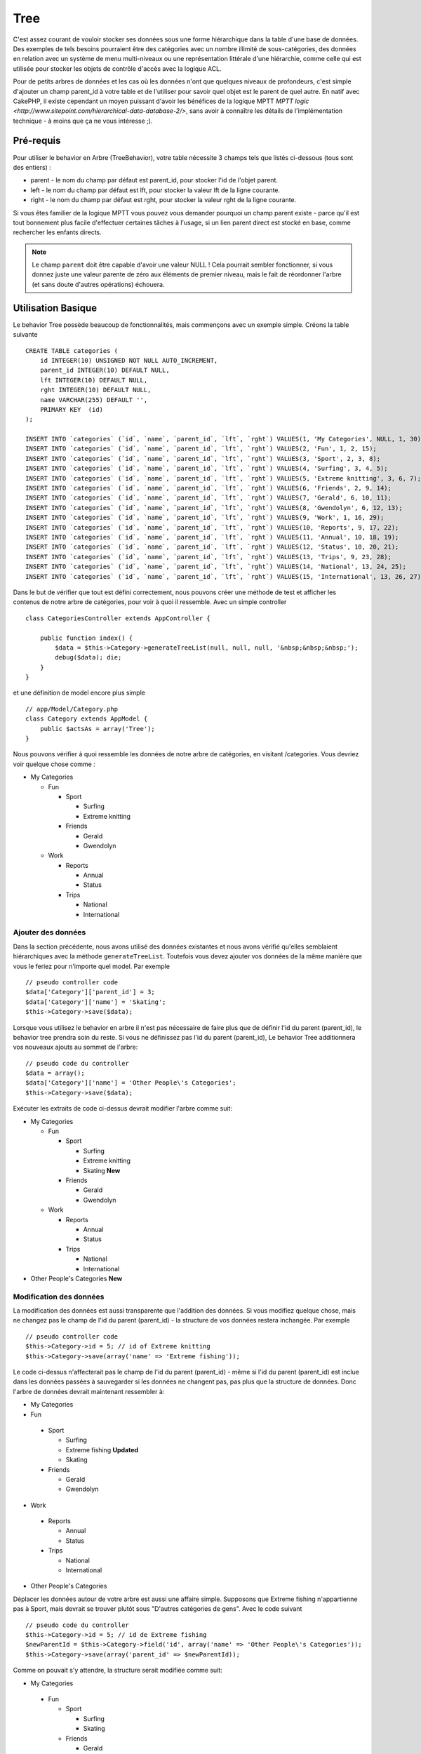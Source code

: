 Tree
####

.. php:class:: TreeBehavior()

C'est assez courant de vouloir stocker ses données sous une forme hiérarchique
dans la table d'une base de données. Des exemples de tels besoins pourraient
être des catégories avec un nombre illimité de sous-catégories, des données
en relation avec un système de menu multi-niveaux ou une représentation
littérale d'une hiérarchie, comme celle qui est utilisée pour stocker les
objets de contrôle d'accès avec la logique ACL.

Pour de petits arbres de données et les cas où les données n'ont que quelques
niveaux de profondeurs, c'est simple d'ajouter un champ parent_id à votre table
et de l'utiliser pour savoir quel objet est le parent de quel autre. En natif
avec CakePHP, il existe cependant un moyen puissant d'avoir les bénéfices de
la logique MPTT
`MPTT logic <http://www.sitepoint.com/hierarchical-data-database-2/>`,
sans avoir à connaître les détails de l'implémentation technique - à moins que
ça ne vous intéresse ;).

Pré-requis
==========

Pour utiliser le behavior en Arbre (TreeBehavior), votre table nécessite 3
champs tels que listés ci-dessous (tous sont des entiers) :

- parent - le nom du champ par défaut est parent\_id, pour stocker l'id de
  l'objet parent.
- left - le nom du champ par défaut est lft, pour stocker la valeur lft de
  la ligne courante.
- right - le nom du champ par défaut est rght, pour stocker la valeur rght
  de la ligne courante.

Si vous êtes familier de la logique MPTT vous pouvez vous demander pourquoi un
champ parent existe - parce qu'il est tout bonnement plus facile d'effectuer
certaines tâches à l'usage, si un lien parent direct est stocké en base, comme
rechercher les enfants directs.

.. note::

    Le champ ``parent`` doit être capable d'avoir une valeur NULL !
    Cela pourrait sembler fonctionner, si vous donnez juste une valeur parente
    de zéro aux éléments de premier niveau, mais le fait de réordonner l'arbre
    (et sans doute d'autres opérations) échouera.

Utilisation Basique
===================

Le behavior Tree possède beaucoup de fonctionnalités, mais commençons avec un
exemple simple. Créons la table suivante ::

    CREATE TABLE categories (
        id INTEGER(10) UNSIGNED NOT NULL AUTO_INCREMENT,
        parent_id INTEGER(10) DEFAULT NULL,
        lft INTEGER(10) DEFAULT NULL,
        rght INTEGER(10) DEFAULT NULL,
        name VARCHAR(255) DEFAULT '',
        PRIMARY KEY  (id)
    );
    
    INSERT INTO `categories` (`id`, `name`, `parent_id`, `lft`, `rght`) VALUES(1, 'My Categories', NULL, 1, 30);
    INSERT INTO `categories` (`id`, `name`, `parent_id`, `lft`, `rght`) VALUES(2, 'Fun', 1, 2, 15);
    INSERT INTO `categories` (`id`, `name`, `parent_id`, `lft`, `rght`) VALUES(3, 'Sport', 2, 3, 8);
    INSERT INTO `categories` (`id`, `name`, `parent_id`, `lft`, `rght`) VALUES(4, 'Surfing', 3, 4, 5);
    INSERT INTO `categories` (`id`, `name`, `parent_id`, `lft`, `rght`) VALUES(5, 'Extreme knitting', 3, 6, 7);
    INSERT INTO `categories` (`id`, `name`, `parent_id`, `lft`, `rght`) VALUES(6, 'Friends', 2, 9, 14);
    INSERT INTO `categories` (`id`, `name`, `parent_id`, `lft`, `rght`) VALUES(7, 'Gerald', 6, 10, 11);
    INSERT INTO `categories` (`id`, `name`, `parent_id`, `lft`, `rght`) VALUES(8, 'Gwendolyn', 6, 12, 13);
    INSERT INTO `categories` (`id`, `name`, `parent_id`, `lft`, `rght`) VALUES(9, 'Work', 1, 16, 29);
    INSERT INTO `categories` (`id`, `name`, `parent_id`, `lft`, `rght`) VALUES(10, 'Reports', 9, 17, 22);
    INSERT INTO `categories` (`id`, `name`, `parent_id`, `lft`, `rght`) VALUES(11, 'Annual', 10, 18, 19);
    INSERT INTO `categories` (`id`, `name`, `parent_id`, `lft`, `rght`) VALUES(12, 'Status', 10, 20, 21);
    INSERT INTO `categories` (`id`, `name`, `parent_id`, `lft`, `rght`) VALUES(13, 'Trips', 9, 23, 28);
    INSERT INTO `categories` (`id`, `name`, `parent_id`, `lft`, `rght`) VALUES(14, 'National', 13, 24, 25);
    INSERT INTO `categories` (`id`, `name`, `parent_id`, `lft`, `rght`) VALUES(15, 'International', 13, 26, 27);

Dans le but de vérifier que tout est défini correctement, nous pouvons créer
une méthode de test et afficher les contenus de notre arbre de catégories,
pour voir à quoi il ressemble. Avec un simple controller ::

    class CategoriesController extends AppController {

        public function index() {
            $data = $this->Category->generateTreeList(null, null, null, '&nbsp;&nbsp;&nbsp;');
            debug($data); die;
        }
    }

et une définition de model encore plus simple ::

    // app/Model/Category.php
    class Category extends AppModel {
        public $actsAs = array('Tree');
    }

Nous pouvons vérifier à quoi ressemble les données de notre arbre de
catégories, en visitant /categories. Vous devriez voir quelque chose comme :

-  My Categories

   -  Fun

      -  Sport

         -  Surfing
         -  Extreme knitting

      -  Friends

         -  Gerald
         -  Gwendolyn


   -  Work

      -  Reports

         -  Annual
         -  Status

      -  Trips

         -  National
         -  International


Ajouter des données
-------------------

Dans la section précédente, nous avons utilisé des données existantes
et nous avons vérifié qu'elles semblaient hiérarchiques avec la méthode
``generateTreeList``. Toutefois vous devez ajouter vos données de
la même manière que vous le feriez pour n'importe quel model. Par exemple ::

    // pseudo controller code
    $data['Category']['parent_id'] = 3;
    $data['Category']['name'] = 'Skating';
    $this->Category->save($data);

Lorsque vous utilisez le behavior en arbre il n'est pas nécessaire
de faire plus que de définir l'id du parent (parent\_id), le behavior
tree prendra soin du reste.
Si vous ne définissez pas l'id du parent (parent\_id),
Le behavior Tree additionnera vos nouveaux ajouts au sommet de l'arbre::

    // pseudo code du controller 
    $data = array();
    $data['Category']['name'] = 'Other People\'s Categories';
    $this->Category->save($data);

Exécuter les extraits de code ci-dessus devrait modifier l'arbre comme suit:


-  My Categories

   -  Fun

      -  Sport

         -  Surfing
         -  Extreme knitting
         -  Skating **New**

      -  Friends

         -  Gerald
         -  Gwendolyn


   -  Work

      -  Reports

         -  Annual
         -  Status

      -  Trips

         -  National
         -  International



-  Other People's Categories **New**

Modification des données
------------------------

La modification des données est aussi transparente que l'addition
des données. Si vous modifiez quelque chose, mais ne changez pas
le champ de l\'id du parent (parent\_id) - la structure de vos données
restera inchangée. Par exemple ::

    // pseudo controller code
    $this->Category->id = 5; // id of Extreme knitting
    $this->Category->save(array('name' => 'Extreme fishing'));

Le code ci-dessus n'affecterait pas le champ de l\'id du parent (parent\_id) -
même si l\'id du parent (parent\_id) est inclue dans les données passées
à sauvegarder si les données ne changent pas, pas plus que la structure de
données. Donc l\'arbre de données devrait maintenant ressembler à:

-  My Categories

-  Fun

 -  Sport

    -  Surfing
    -  Extreme fishing **Updated**
    -  Skating

 -  Friends

    -  Gerald
    -  Gwendolyn


-  Work

 -  Reports

    -  Annual
    -  Status

 -  Trips

    -  National
    -  International



-  Other People's Categories

Déplacer les données autour de votre arbre est aussi une affaire simple.
Supposons que Extreme fishing n'appartienne pas à Sport, mais devrait se
trouver plutôt sous "D'autres catégories de gens". Avec le code suivant ::

    // pseudo code du controller
    $this->Category->id = 5; // id de Extreme fishing
    $newParentId = $this->Category->field('id', array('name' => 'Other People\'s Categories'));
    $this->Category->save(array('parent_id' => $newParentId));

Comme on pouvait s'y attendre, la structure serait modifiée comme suit:


-  My Categories

 -  Fun

    -  Sport

       -  Surfing
       -  Skating

    -  Friends

       -  Gerald
       -  Gwendolyn


 -  Work

    -  Reports

       -  Annual
       -  Status

    -  Trips

       -  National
       -  International



-  Other People's Categories

 -  Extreme fishing **déplacé**


Suppression des données
-----------------------

Le behavior Tree fournit un certain nombre de façons de gérer la suppression
des données. Pour commencer par le plus simple exemple, disons que la
catégorie des rapports n'est plus utile. Pour l'enlever * et tous les enfants
qu'il peut avoir * il suffit d'appeler et supprimer comme vous le feriez pour
n'importe quel model. Par exemple, avec le code suivant ::

    // pseudo code du controller
    $this->Category->id = 10;
    $this->Category->delete();

L'arbre des Catégories serait modifié comme suit:

-  My Categories

 -  Fun

    -  Sport

       -  Surfing
       -  Skating

    -  Friends

       -  Gerald
       -  Gwendolyn


 -  Work

    -  Trips

       -  National
       -  International



-  Other People's Categories

 -  Extreme fishing


Interroger et utiliser vos données
----------------------------------

Utiliser et manipuler des données hiérarchisées peut s'avérer assez difficile.
C'est pourquoi le behavior tree met à votre disposition quelques méthodes
de permutations en plus des méthodes find de bases.

.. note::

    La plupart des méthodes de tree se basent et renvoient des données triées
    en fonction du champ ``lft``. Si vous appelez ``find()`` sans trier en
    fonction de ``lft``, ou si vous faîtes une demande de tri sur un tree, vous
    risquez d'obtenir des résultats inattendus.

.. php:class:: TreeBehavior

    .. php:method:: children($id = null, $direct = false, $fields = null, $order = null, $limit = null, $page = 1, $recursive = null)

    :param $id: L'id de l'enregistrement à rechercher.
    :param $direct: Defini à true pour ne retourner que les descendants directs.
    :param $fields: Un simple champ texte ou un tableau de champs à inclure
      dans le retour.
    :param $order: Chaîne SQL des conditions ORDER BY.
    :param $limit: SQL LIMIT déclaration.
    :param $page: pour accéder aux resultats paginés.
    :param $recursive: Nombre du niveau de profondeur pour la recursivité des
      models associés.

    La méthode ``children`` prend la clé primaire (l\'id d'une ligne) et
    retourne l'enfant (children), par défaut dans l'ordre d\'apparition dans
    l'arbre. Le second paramètre optionnel definit si il faut ou non
    retourner les enfants directs. En utilisant l'exemple des données
    de la section précédente::
     
        $allChildren = $this->Category->children(1); // un tableau plat à 11 éléments
                // -- ou --
        $this->Category->id = 1;
        $allChildren = $this->Category->children(); // un tableau plat à 11 éléments

        // Ne retourne que les enfants directs
        $directChildren = $this->Category->children(1, true); // un tableau plat avec 2 éléments

    .. note::

        Si vous voulez un tableau recursif utilisez ``find('threaded')``

    .. php:method:: childCount($id = null, $direct = false)

    Comme avec la méthode ``children``, ``childCount`` prend la valeur
    de la clé primaire (l\'id) d'une ligne et retourne combien d'enfant elle
    contient.

    Le second paramètre optionnel definit si il faut ou non compter
    les enfants directs. En reprenant l\'exemple ci dessus ::

        $totalChildren = $this->Category->childCount(1); // retournera 11
        // -- ou --
        $this->Category->id = 1;
        $directChildren = $this->Category->childCount(); //retournera 11

        // Seulement les comptes des descendants directs de cette category
        $numChildren = $this->Category->childCount(1, true); // retournera 2

    .. php:method:: generateTreeList ($conditions=null, $keyPath=null, $valuePath=null, $spacer= '_', $recursive=null)

    :param $conditions: Utilise les mêmes conditions qu'un find().
    :param $keyPath: Chemin du champ à utiliser pour la clé.
    :param $valuePath: Chemin du champ à utiliser pour le label.
    :param $spacer: La chaîne à utiliser devant chaque élément pour indiquer la
      profondeur.
    :param $recursive: Le nombre de niveaux de profondeur pour rechercher les
      enregistrements associés.

    Cette méthode retourne des données similaires à :ref: `model-find-list`,
    avec un préfixe en retrait pour montrer la structure de vos données. Voici
    un exemple de ce à quoi vous attendre comme retour avec cette méthode ::

      $treelist = $this->Category->generateTreeList();

    Sortie::

      array(
          [1] =>  "My Categories",
          [2] =>  "_Fun",
          [3] =>  "__Sport",
          [4] =>  "___Surfing",
          [16] => "___Skating",
          [6] =>  "__Friends",
          [7] =>  "___Gerald",
          [8] =>  "___Gwendolyn",
          [9] =>  "_Work",
          [13] => "__Trips",
          [14] => "___National",
          [15] => "___International",
          [17] => "Other People's Categories",
          [5] =>  "_Extreme fishing"
      )

    .. php:method:: getParentNode()

    Cette fonction comme son nom l'indique, donne en retour le noeud
    parent d'un nœud, ou *false* si le noeud n'a pas de parent (c'est
    le nœud racine). Par exemple ::

        $parent = $this->Category->getParentNode(2); //<- id de fun
        // $parent contient toutes les catégories

    .. php:method:: getPath( $id = null, $fields = null, $recursive = null )

    Le 'path' (chemin) quand vous vous réferez à des données hiérarchiques,
    c'est comment retrouver où vous êtes depuis le sommet.
    Par exemple le path (chemin) de la catégorie "International" est:

    -  My Categories

     -  ...
     -  Work

        -  Trips

           -  ...
           -  International


    En utilisant l\'id de "international", getPath retournera chacun des
    parents rencontrés (depuis le haut)::
    
        $parents = $this->Category->getPath(15);

    ::

      // contenu de $parents
      array(
          [0] =>  array('Category' => array('id' => 1, 'name' => 'My Categories', ..)),
          [1] =>  array('Category' => array('id' => 9, 'name' => 'Work', ..)),
          [2] =>  array('Category' => array('id' => 13, 'name' => 'Trips', ..)),
          [3] =>  array('Category' => array('id' => 15, 'name' => 'International', ..)),
      )


Utilisation avancée
===================

    Le behavior Tree ne fonctionne pas uniquement en tâche de fond,
    il y a un certain nombre de méthodes spécifiques dans le behavior Tree
    pour répondre a vos besoins de données hierarchiques, et des problèmes
    inattendus qui pourraient survenir durant le processus.

    .. php:method:: moveDown()

    Utilisé pour déplacer un seul nœud dans l'arbre. Vous devez fournir l\'
    ID de l'élément à déplacer et un nombre positif de combien de
    positions le noeud devrait être déplacé vers le bas.
    Tous les nœuds enfants pour le noeud spécifié seront également déplacés.

    Voici l\'exemple d'une action d'un controller (dans un controller nommé
    Category) qui déplace un noeud spécifié vers le bas de l'arbre::    

        public function movedown($id = null, $delta = null) {
            $this->Category->id = $id;
            if (!$this->Category->exists()) {
               throw new NotFoundException(__('Invalid category'));
            }

            if ($delta > 0) {
                $this->Category->moveDown($this->Category->id, abs($delta));
            } else {
                $this->Session->setFlash('Please provide the number of positions the field should be moved down.');
            }

            $this->redirect(array('action' => 'index'));
        }

    Par exemple, si vous souhaitez déplacer le "Sport" (id de 3) d'une
    catégorie vers le bas, vous devriez requêter: /categories/movedown/3/1.

    .. php:method:: moveUp()

    Utilisé pour déplacer un seul nœud de l'arbre. Vous devez fournir l'ID
    de l'élément à déplacer et un nombre positif de combien de positions le
    noeud devrait être déplacé vers le haut. Tous les nœuds enfants seront
    également déplacés.

    Voici un exemple d\'un controller action (dans un controller categories)
    déplacant un noeud plus haut dans un arbre::

        public function moveup($id = null, $delta = null) {
            $this->Category->id = $id;
            if (!$this->Category->exists()) {
               throw new NotFoundException(__('Invalid category'));
            }

            if ($delta > 0) {
                $this->Category->moveUp($this->Category->id, abs($delta));
            } else {
                $this->Session->setFlash('Please provide a number of positions the category should be moved up.');
            }

            $this->redirect(array('action' => 'index'));
        }

    Par exemple, si vous souhaitez déplacer la catégory "Gwendoline" (id de 8)
    plus haut d'une position vous devriez requêter: /categories/moveup/8/1.
    Maintenant l'ordre des Amis sera Gwendolyn, Gérald.

    .. php:method:: removeFromTree($id = null, $delete = false)

    En utilisant cette méthode, un neud sera supprimée ou déplacée, tout en 
    conservant son sous-arbre, qui sera apparenté à un niveau supérieur. 
    Il offre plus de contrôle que: ref: `model-delete` qui, pour un model
    en utilisant le behavior tree supprimera le noeud spécifié et tous
    ses enfants.

    Prenons l\'arbre suivant au début:


    -  My Categories

       -  Fun

          -  Sport

             -  Surfing
             -  Extreme knitting
             -  Skating


    En executant le code suivant avec l\'id de 'Sport'::

        $this->Node->removeFromTree($id); 

    Le noeud Sport sera retiré du haut du noeud:

      -  My Categories

       -  Fun

          -  Surfing
          -  Extreme knitting
          -  Skating

      -  Sport **Déplacé**

    Cela démontre le behavior par défaut du ``removeFromTree`` de
    déplacement d'un noeud pour ne plus avoir de parent, et de re-parenter tous
    les enfants.

    Si toutefois l'extrait de code suivant était utilisé avec l\'id  'Sport'::

        $this->Node->removeFromTree($id, true); 

    L'arbre deviendrait.


    -  My Categories

       -  Fun

          -  Surfing
          -  Extreme knitting
          -  Skating


    Ceci démontre l'utilisation alternative de ``removeFromTree``, les enfants
    ont été reparentés et 'Sport' a été effacé.

    .. php:method:: reorder(array('id' => null, 'field' => $Model->displayField, 'order' => 'ASC', 'verify' => true))

    Réordonne les nœuds (et nœuds enfants) de l'arbre en fonction du champ et de la
    direction spécifiée dans les paramètres. Cette méthode ne changera pas le
    parent d'un nœud.::

        $model->reorder(array(
            'id' => ,    //id de l\'enregistrement à utiliser comme noeud haut pour réordonner, default: $Model->id
            'field' => , //champ à utiliser pour réordonner, par défaut: $Model->displayField
            'order' => , //direction de l\'ordonnement, par défaut: 'ASC'
            'verify' =>  //vérifier ou pas l'arbre avant de réordonner, par défaut: true
        ));

    .. note::

        Si vous avez sauvegardé vos données ou fait d'autres opérations sur le
        model, vous pouvez définir ``$model->id = null`` avant d'appeler
        ``reorder``. Sinon, seuls les enfants du nœud actuel et ses enfants
        seront réordonnés.    

Intégrité des données
=====================

    En raison de la nature complexe auto-référentielle de ces structures de
    données comme les arbres et les listes chaînées, elles peuvent parfois se
    rompre par un appel négligent. Rassurez-vous, tout n'est pas perdu! Le
    behavior Tree contient plusieurs fonctionnalités précédemment
    non-documentées destinées à se remettre de telles situations.

    .. php:method:: recover($mode = 'parent', $missingParentAction = null)

    Le paramètre ``mode`` est utilisé pour spécifier la source de l'info qui
    est correcte. La source opposée de données sera peuplée en fonction de
    cette source d'information. Ex: si le champ MPTT est corrompu ou vide, avec
    le ``$mode 'parent'`` la valeur du champ ``parent_id`` sera utilisée pour
    peupler les champs gauche et droite.

    Le paramètre ``missingParentAction`` s'applique uniquement aux "parent"
    mode et détermine ce qu'il faut faire si le champ parent contient un
    identifiant qui n'est pas présent.

    Options ``$mode`` permises:

    -  ``'parent'`` - utilise l'actuel``parent_id``pour mettre à jour les champs 
       ``lft`` et ``rght``.
    -  ``'tree'`` - utilise  les champs actuels ``lft``et``rght``pour mettre à jour 
       le champ ``parent_id``

    Les options de ``missingParentActions`` autorisées durant l\'utilisation de
    ``mode='parent'``:

    -  ``null`` - ne fait rien et continue
    -  ``'return'`` - ne fait rien et fait un return
    -  ``'delete'`` - efface le noeud
    -  ``int`` - definit parent\_id à cet id

    Exemple::

        // Reconstruit tous les champs gauche et droit en se basant sur parent_id
        $this->Category->recover();
        // ou
        $this->Category->recover('parent');

        // Reconstruit tous les parent_id en se basant sur les champs lft et rght
        $this->Category->recover('tree');
        
    .. php:method:: reorder($options = array())

    Réordonne les nœuds (et nœuds enfants) de l'arbre en fonction du
    champ et de la direction spécifiés dans les paramètres. Cette méthode ne
    change pas le parent d'un nœud.
    
    La réorganisation affecte tous les nœuds dans l'arborescence par défaut,
    mais les options suivantes peuvent influer sur le processus:

    -  ``'id'`` - ne réordonne que les noeuds sous ce noeud.
    -  ``'field``' - champ à utiliser pour le tri, par défaut le
       ``displayField`` du model.
    -  ``'order'`` - ``'ASC'`` pour tri ascendant, ``'DESC'`` pour tri
       descendant.
    -  ``'verify'`` - avec ou sans vérification avant tri.

    ``$options`` est utilisé pour passer tous les paramètres supplémentaires,
    et les clés suivantes par défaut, toutes sont facultatives::

        array(
            'id' => null,
            'field' => $model->displayField,
            'order' => 'ASC',
            'verify' => true
        )


    .. php:method:: verify()

    Retourne ``True`` si l'arbre est valide sinon un tableau d'erreurs,
    avec des champs pour le type, l'index, et le message d'erreur.

    Chaque enregistrement dans le tableau de sortie est un tableau de la forme
    (type, id,message)

    -  ``type`` est soit ``'index'`` ou ``'node'``
    -  ``'id'`` est l\'id du noeud erroné.
    -  ``'message'`` dépend de l'erreur rencontrée

    Exemple d'utilisation::

        $this->Category->verify();

Exemple de sortie::

        Array
        (
            [0] => Array
                (
                    [0] => node
                    [1] => 3
                    [2] => left and right values identical
                )
            [1] => Array
                (
                    [0] => node
                    [1] => 2
                    [2] => The parent node 999 doesn't exist
                )
            [10] => Array
                (
                    [0] => index
                    [1] => 123
                    [2] => missing
                )
            [99] => Array
                (
                    [0] => node
                    [1] => 163
                    [2] => left greater than right
                )

        )


.. meta::
    :title lang=fr: Tree
    :keywords lang=fr: auto increment,représentation littérale,parent id,table catégories,table base de données,données hiérarchisées,valeur null,système de menu,intricacies,contrôle accès,hiérarchie,logique,élements,trees, arbres

